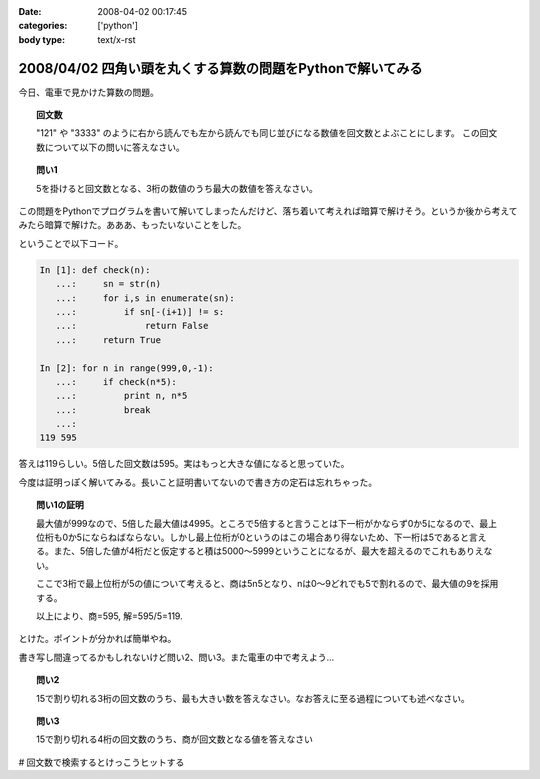 :date: 2008-04-02 00:17:45
:categories: ['python']
:body type: text/x-rst

===========================================================
2008/04/02 四角い頭を丸くする算数の問題をPythonで解いてみる
===========================================================

今日、電車で見かけた算数の問題。

.. topic:: 回文数

  "121" や "3333" のように右から読んでも左から読んでも同じ並びになる数値を回文数とよぶことにします。
  この回文数について以下の問いに答えなさい。

.. topic:: 問い1

  5を掛けると回文数となる、3桁の数値のうち最大の数値を答えなさい。


この問題をPythonでプログラムを書いて解いてしまったんだけど、落ち着いて考えれば暗算で解けそう。というか後から考えてみたら暗算で解けた。あああ、もったいないことをした。

ということで以下コード。



.. :extend type: text/x-rst
.. :extend:
.. code-block:: python

    In [1]: def check(n):
       ...:     sn = str(n)
       ...:     for i,s in enumerate(sn):
       ...:         if sn[-(i+1)] != s:
       ...:             return False
       ...:     return True
    
    In [2]: for n in range(999,0,-1):
       ...:     if check(n*5):
       ...:         print n, n*5
       ...:         break
       ...:
    119 595


答えは119らしい。5倍した回文数は595。実はもっと大きな値になると思っていた。

今度は証明っぽく解いてみる。長いこと証明書いてないので書き方の定石は忘れちゃった。

.. Topic:: 問い1の証明

  最大値が999なので、5倍した最大値は4995。ところで5倍すると言うことは下一桁がかならず0か5になるので、最上位桁も0か5にならねばならない。しかし最上位桁が0というのはこの場合あり得ないため、下一桁は5であると言える。また、5倍した値が4桁だと仮定すると積は5000～5999ということになるが、最大を超えるのでこれもありえない。

  ここで3桁で最上位桁が5の値について考えると、商は5n5となり、nは0～9どれでも5で割れるので、最大値の9を採用する。

  以上により、商=595, 解=595/5=119.

とけた。ポイントが分かれば簡単やね。

書き写し間違ってるかもしれないけど問い2、問い3。また電車の中で考えよう...

.. Topic:: 問い2

    15で割り切れる3桁の回文数のうち、最も大きい数を答えなさい。なお答えに至る過程についても述べなさい。

.. Topic:: 問い3

    15で割り切れる4桁の回文数のうち、商が回文数となる値を答えなさい


# 回文数で検索するとけっこうヒットする


.. :comments:
.. :comment id: 2008-04-02.9148261860
.. :title: Re:四角い頭を丸くする算数の問題をPythonで解いてみる
.. :author: mshibata
.. :date: 2008-04-02 01:22:04
.. :email: mshibata@emptypage.jp
.. :url: 
.. :body:
.. わーい、「続きを読む」前に正解を出せたぞ。
.. 
.. 「5倍した値が4桁だと...」の部分はいらないような気がしますが……。
.. # あとs/商/積/？
.. 
.. 1. 5の倍数では1の位の数字は5または0である。
.. 2. 3桁の回文数はABAの形をとる。ただしAは0でない。
.. 3. 1., 2. から求める回文数は5n5の形をとる。この形をとる最大の整数は595である。
.. 4. 595/5=119、よって答は 119。
.. おしまい
.. 
.. 自分はこんな感じで解きましたが、ロジカルになってるかな。
.. # 関係ないけどわたくしも幼少のみぎり四角い頭を丸くするところにかつて通っておりました。
.. 
.. Pythonで書くなら……、これじゃだめ？（笑）
.. print [x for x in range(100, 1000) if x % 5 == 0 and x / 100 == x % 10][-1] / 5
.. 
.. :comments:
.. :comment id: 2008-04-02.9877627627
.. :title: Re:四角い頭を丸くする算数の問題をPythonで解いてみる
.. :author: しみずかわ
.. :date: 2008-04-02 01:39:48
.. :email: 
.. :url: 
.. :body:
.. >「5倍した値が4桁だと...」の部分はいらないような気がしますが……。
.. 
.. 「5を掛けると回文数となる3桁の数値」なので、
.. 「3桁の回文数」ではなくて「3桁の数字 * 5 = 回文数」なのですよ。（電車で見間違えてなければ）
.. 
.. > # あとs/商/積/？
.. 
.. おおう。修正！
.. 
.. 
.. :comments:
.. :comment id: 2008-04-02.6014387001
.. :title: Re:四角い頭を丸くする算数の問題をPythonで解いてみる
.. :author: mshibata
.. :date: 2008-04-02 02:23:23
.. :email: mshibata@emptypage.jp
.. :url: 
.. :body:
.. > 「3桁の回文数」ではなくて「3桁の数字 * 5 = 回文数」なのですよ。
.. 
.. あーっ、なるほど！　失礼しました。
.. くやしいから修正したワンライナーを……。
.. 
.. max(x for x in range(100, 1000) if str(x * 5) == ''.join(reversed(str(x * 5))))
.. # 1000 のところの桁を増やしてくとちょっと興味深い（総当たりだから超遅いけど）。
.. 
.. :comments:
.. :comment id: 2008-04-02.9063441259
.. :title: Re:四角い頭を丸くする算数の問題をPythonで解いてみる
.. :author: jack
.. :date: 2008-04-02 09:58:27
.. :email: 
.. :url: 
.. :body:
.. 一応暗算でできた。ABBAは 0 でも5 でもなりたたないからABAで、あとはすぐですね。でも問2はそしたら一瞬じゃないの？
.. 
.. :comments:
.. :comment id: 2008-04-02.1659422107
.. :title: Re:四角い頭を丸くする算数の問題をPythonで解いてみる
.. :author: aihatena
.. :date: 2008-04-02 10:52:46
.. :email: 
.. :url: a2:585_a3:5445
.. :body:
.. 解けた。回答は↑のリンクに。
.. 問2：5x5として(5+x+5)mod3=0なxの最大値
.. 問3：5xx5として(5+x+x+5)mod3=0なxは3通り。
.. 　　　15で割って回文数になるのは1通り。
.. 
.. :comments:
.. :comment id: 2008-04-02.5744168278
.. :title: たくさん釣れたｗ
.. :author: しみずかわ
.. :date: 2008-04-02 23:12:54
.. :email: 
.. :url: 
.. :body:
.. みんなに解かれちゃって、解く楽しみが。。悔しいので短く速くしちゃう。
.. 
.. > max(x for x in range(100, 1000) if str(x * 5) == ''.join(reversed(str(x * 5))))
.. 
.. max(x for x in xrange(999,99,-1)if`x*5`==`x*5`[::-1])
.. 
.. 上限を上げると確かに興味深い解が...
.. 
.. 
.. :comments:
.. :comment id: 2008-04-03.7685306074
.. :title: Re:四角い頭を丸くする算数の問題をPythonで解いてみる
.. :author: Anonymous User
.. :date: 2008-04-03 02:36:09
.. :email: 
.. :url: 
.. :body:
.. おー、コメント付いてますね。
.. 呑み会でしこたま飲んだ後、電車の中で頭の中ぐるぐるしながら暗算で解いた記憶がｗ
.. 
.. :comments:
.. :comment id: 2008-04-03.8153937773
.. :title: Re:四角い頭を丸くする算数の問題をPythonで解いてみる
.. :author: ocs
.. :date: 2008-04-03 02:36:55
.. :email: 
.. :url: 
.. :body:
.. 名前入れ忘れました。
.. 
.. :comments:
.. :comment id: 2008-04-03.4895232626
.. :title: Re:四角い頭を丸くする算数の問題をPythonで解いてみる
.. :author: ocs
.. :date: 2008-04-03 07:48:10
.. :email: 
.. :url: 
.. :body:
.. >上限を上げると確かに興味深い解が...
.. 以下問い1のn桁版の証明。
.. 
.. 問い：5を掛けると回文数となる、3桁の数値のうち最大の数値を答えなさい。
.. 回答：
.. 5倍して得られる数の1の位は0, 5 のいずれかであるため題意を満たすのは5.
.. よって、得られる回文数は以下のいずれかである.
.. 
.. i) 5○○○○...○5 (n+1桁)
.. ii) 5○○○○...○5 (n桁)
.. 
.. i) の場合、5で割るとn桁にならないため不適. ii) の形について考える。
.. 求める数を X(n) とすると回文数は 5X(n) であり、
.. 
.. 5X(n) = 5*10^n + a1*10^(n-1) + a2*10^(n-2) + ... + an-1*10 + 5
.. (ただし a1, a2, ..., an-1 ∈ {0, 1, ... , 9})
.. 
.. 両辺を5で割り、
.. 
.. X(n) = 10^n + 2a1*10^(n-2) + 2a2*10(n-3) + ... + 2an-1 + 1
.. 
.. 上記の形から、a1, a2, ..., an-1 の値がいくつであっても X(n) は整数となる。
.. 題意を満たすように a1, a2, ..., an-1 の値を定めると、
.. 
.. a1 = a2 = a3 = ... = an-1 = 9 
.. 
.. よって、得られる X(n) は
.. 
.. X(n) = 10^n + 2*9*10^(n-1) + 2*9*10^(n-2) + ... + 2*9 + 1
..      = 10^n + 1 + 2*9*(10^(n-1) + 10^(n-2) + ... + 1)
..      = 1000...0 + 1 + 18*(111...1)
..      = 1000...0 + 1 + 199...8
..      = 1199...9
.. 
.. 以上.
.. 
.. :comments:
.. :comment id: 2008-04-03.0748985867
.. :title: Re:四角い頭を丸くする算数の問題をPythonで解いてみる
.. :author: しみずかわ
.. :date: 2008-04-03 10:11:15
.. :email: 
.. :url: 
.. :body:
.. しまった。max()だと高速じゃないや。().next()にしないと。
.. 証明おもしろい。学生時代にこういう問題に遭遇したかったなあ。
.. 
.. 
.. :comments:
.. :comment id: 2008-04-03.6611050430
.. :title: Re:四角い頭を丸くする算数の問題をPythonで解いてみる
.. :author: mshibata
.. :date: 2008-04-03 20:54:21
.. :email: mshibata@emptypage.jp
.. :url: 
.. :body:
.. > max(x for x in xrange(999,99,-1)if`x*5`==`x*5`[::-1])
.. 
.. おお、スライスのステップ数に負の値を入れるとそうなるんですか。reversed() に入れても元のシーケンスと同じ型でじゃなくてジェネレータで返ってきたから、「おや」とは思ったんですが。
.. `x` も、こんなシンタックスシュガーが Python にあったのかという感じで、なんだか意外です。
.. 
.. いいこと知りました。
.. 
.. :comments:
.. :comment id: 2008-04-03.7923662892
.. :title: repr
.. :author: しみずかわ
.. :date: 2008-04-03 22:53:12
.. :email: 
.. :url: 
.. :body:
.. `x` は __repr__ が呼び出されます。str(x)は __str__ が呼び出されます。
.. str()の代替ではないのでご注意を...
.. 
.. :comments:
.. :comment id: 2008-04-03.5409020551
.. :title: Re:repr
.. :author: mshibata
.. :date: 2008-04-03 23:22:21
.. :email: mshibata@emptypage.jp
.. :url: 
.. :body:
.. > str()の代替ではないのでご注意を...
.. 
.. あ、補足どもです。
.. 
